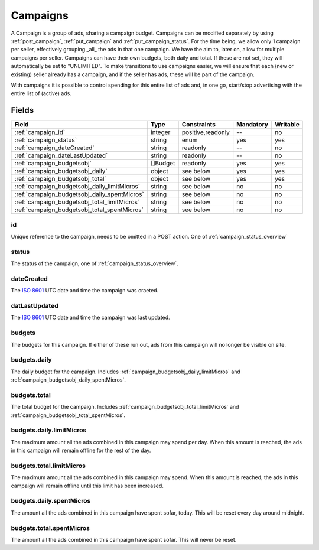 .. _ISO 8601: http://en.wikipedia.org/wiki/ISO_8601
.. index:: Campaigns
.. _campaigns:

Campaigns
=========

A Campaign is a group of ads, sharing a campaign budget. Campaigns can be modified separately by using :ref:`post_campaign`,
:ref:`put_campaign` and :ref:`put_campaign_status`.
For the time being, we allow only 1 campaign per seller, effectively grouping _all_ the ads in that one campaign. We have
the aim to, later on, allow for multiple campaigns per seller.
Campaigns can have their own budgets, both daily and total. If these are not set, they will automatically be set to "UNLIMITED".
To make transitions to use campaigns easier, we will ensure that each (new or existing) seller already has a campaign, and if the
seller has ads, these will be part of the campaign.

With campaigns it is possible to control spending for this entire list of ads and,
in one go, start/stop advertising with the entire list of (active) ads.

.. _campaign-fields:

Fields
------

============================================   ========== ==================   =========   ========================
Field                                          Type       Constraints          Mandatory   Writable
============================================   ========== ==================   =========   ========================
:ref:`campaign_id`                             integer    positive,readonly    --          no
:ref:`campaign_status`                         string     enum                 yes         yes
:ref:`campaign_dateCreated`                    string     readonly             --          no
:ref:`campaign_dateLastUpdated`                string     readonly             --          no
:ref:`campaign_budgetsobj`                     []Budget   readonly             yes         yes
:ref:`campaign_budgetsobj_daily`               object     see below            yes         yes
:ref:`campaign_budgetsobj_total`               object     see below            yes         yes
:ref:`campaign_budgetsobj_daily_limitMicros`   string     see below            no          no
:ref:`campaign_budgetsobj_daily_spentMicros`   string     see below            no          no
:ref:`campaign_budgetsobj_total_limitMicros`   string     see below            no          no
:ref:`campaign_budgetsobj_total_spentMicros`   string     see below            no          no
============================================   ========== ==================   =========   ========================

.. index:: id
.. _campaign_id:

id
""

Unique reference to the campaign, needs to be omitted in a POST action. One of :ref:`campaign_status_overview`

.. index:: status
.. _campaign_status:

status
""""""

The status of the campaign, one of :ref:`campaign_status_overview`.


.. index:: dateCreated
.. _campaign_dateCreated:

dateCreated
"""""""""""

The `ISO 8601`_ UTC date and time the campaign was craeted.

.. index:: datelastUpdated
.. _campaign_dateLastUpdated:

datLastUpdated
""""""""""""""

The `ISO 8601`_ UTC date and time the campaign was last updated.

.. index:: budgets
.. _campaign_budgetsobj:

budgets
"""""""

The budgets for this campaign. If either of these run out, ads from this campaign will no longer be
visible on site.

.. index:: budgets.daily
.. _campaign_budgetsobj_daily:

budgets.daily
"""""""""""""

The daily budget for the campaign. Includes :ref:`campaign_budgetsobj_daily_limitMicros` and :ref:`campaign_budgetsobj_daily_spentMicros`.

.. index:: budgets.total
.. _campaign_budgetsobj_total:

budgets.total
"""""""""""""

The total budget for the campaign. Includes :ref:`campaign_budgetsobj_total_limitMicros` and :ref:`campaign_budgetsobj_total_spentMicros`.

.. index:: budgets.daily.limitMicros
.. _campaign_budgetsobj_daily_limitMicros:

budgets.daily.limitMicros
"""""""""""""""""""""""""

The maximum amount all the ads combined in this campaign may spend per day. When this amount is reached, the ads in this campaign
will remain offline for the rest of the day.

.. index:: budgets.total.limitMicros
.. _campaign_budgetsobj_total_limitMicros:

budgets.total.limitMicros
"""""""""""""""""""""""""

The maximum amount all the ads combined in this campaign may spend. When this amount is reached, the ads in this campaign
will remain offline until this limit has been increased.

.. index:: budgets.daily.spentMicros
.. _campaign_budgetsobj_daily_spentMicros:

budgets.daily.spentMicros
"""""""""""""""""""""""""

The amount all the ads combined in this campaign have spent sofar, today. This will be reset every day around midnight.

.. index:: budgets.total.spentMicros
.. _campaign_budgetsobj_total_spentMicros:

budgets.total.spentMicros
"""""""""""""""""""""""""

The amount all the ads combined in this campaign have spent sofar. This will never be reset.